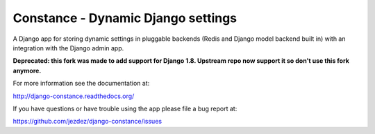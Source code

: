 Constance - Dynamic Django settings
===================================

A Django app for storing dynamic settings in pluggable backends (Redis and
Django model backend built in) with an integration with the Django admin app.

**Deprecated: this fork was made to add support for Django 1.8. Upstream repo now support it so don't use this fork anymore.**

For more information see the documentation at:

http://django-constance.readthedocs.org/

If you have questions or have trouble using the app please file a bug report
at:

https://github.com/jezdez/django-constance/issues
